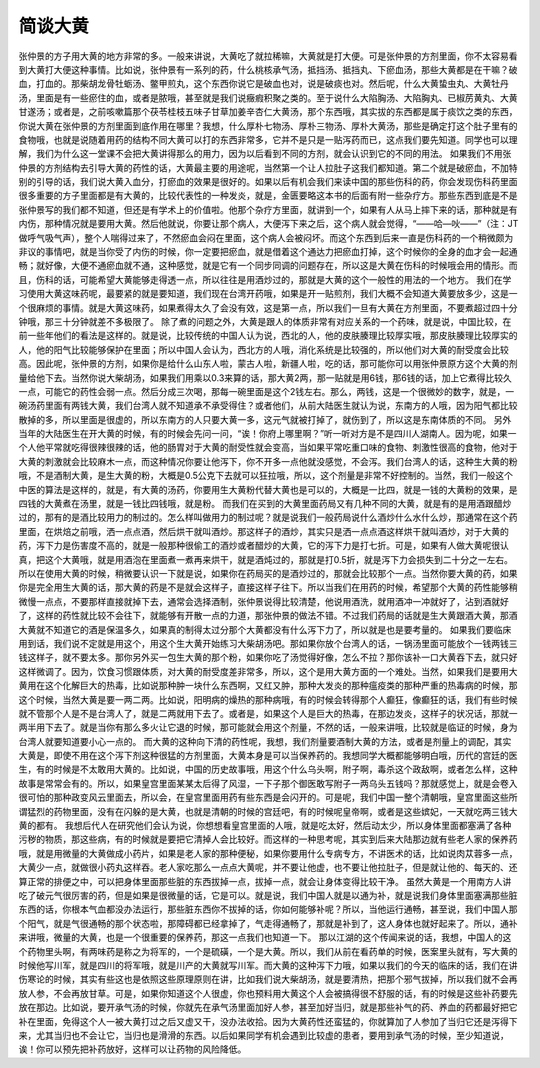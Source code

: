 简谈大黄
==========

张仲景的方子用大黄的地方非常的多。一般来讲说，大黄吃了就拉稀嘛，大黄就是打大便。可是张仲景的方剂里面，你不太容易看到大黄打大便这种事情。比如说，张仲景有一系列的药，什么桃核承气汤，抵挡汤、抵挡丸、下瘀血汤，那些大黄都是在干嘛？破血，打血的。那柴胡龙骨牡蛎汤、鳖甲煎丸，这个东西你说它是破血也对，说是破痰也对。然后呢，什么大黄蛰虫丸、大黄牡丹汤，里面是有一些瘀住的血，或者是脓哦，甚至就是我们说癥瘕积聚之类的。至于说什么大陷胸汤、大陷胸丸、已椒苈黄丸、大黄甘遂汤；或者是，之前咳嗽篇那个茯苓桂枝五味子甘草加姜辛杏仁大黄汤，那个东西哦，其实拔的东西都是属于痰饮之类的东西，你说大黄在张仲景的方剂里面到底作用在哪里？我想，什么厚朴七物汤、厚朴三物汤、厚朴大黄汤，那些是确定打这个肚子里有的食物哦，也就是说随着用药的结构不同大黄可以打的东西非常多，它并不是只是一贴泻药而已，这点我们要先知道。同学也可以理解，我们为什么这一堂课不会把大黄讲得那么的用力，因为以后看到不同的方剂，就会认识到它的不同的用法。
如果我们不用张仲景的方剂结构去引导大黄的药性的话，大黄最主要的用途呢，当然第一个让人拉肚子这我们都知道。第二个就是破瘀血，不加特别的引导的话，我们说大黄入血分，打瘀血的效果是很好的。如果以后有机会我们来读中国的那些伤科的药，你会发现伤科药里面很多重要的方子里面都是有大黄的，比较代表性的一种发炎，就是，金匮要略这本书的后面有附一些杂疗方。那些东西到底是不是张仲景写的我们都不知道，但还是有学术上的价值啦。他那个杂疗方里面，就讲到一个，如果有人从马上摔下来的话，那种就是有内伤，那种情况就是要用大黄。然后他就说，你要让那个病人，大便泻下来之后，这个病人就会觉得，“——哈—吙——”（注：JT做呼气吸气声），整个人喘得过来了，不然瘀血会闷在里面，这个病人会被闷坏。而这个东西到后来一直是伤科药的一个稍微颇为非议的事情吧，就是当你受了内伤的时候，你一定要把瘀血，就是借着这个通达力把瘀血打掉，这个时候你的全身的血才会一起通畅；就好像，大便不通瘀血就不通，这种感觉，就是它有一个同步同调的问题存在，所以这是大黄在伤科的时候哦会用的情形。而且，伤科的话，可能希望大黄能够走得透一点，所以往往是用酒炒过的，那就是大黄的这个一般性的用法的一个地方。
我们在学习使用大黄这味药呢，最要紧的就是要知道，我们现在台湾开药哦，如果是开一贴煎剂，我们大概不会知道大黄要放多少，这是一个很麻烦的事情。就是大黄这味药，如果煮得太久了会没有效，这是第一点，所以我们一旦有大黄在方剂里面，不要煮超过四十分钟哦，那三十分钟就差不多极限了。
除了煮的问题之外，大黄是跟人的体质非常有对应关系的一个药味，就是说，中国比较，在前一些年他们的看法是这样的。就是说，比较传统的中国人认为说，西北的人，他的皮肤腠理比较厚实哦，那皮肤腠理比较厚实的人，他的阳气比较能够保护在里面；所以中国人会认为，西北方的人哦，消化系统是比较强的，所以他们对大黄的耐受度会比较高。因此呢，张仲景的方剂，如果你是给什么山东人啦，蒙古人啦，新疆人啦，吃的话，那可能你可以用张仲景原方这个大黄的剂量给他下去。当然你说大柴胡汤，如果我们用乘以0.3来算的话，那大黄2两，那一贴就是用6钱，那6钱的话，加上它煮得比较久一点，可能它的药性会弱一点。然后分成三次喝，那每一碗里面是这个2钱左右。那么，两钱，这是一个很微妙的数字，就是，一碗汤药里面有两钱大黄，我们台湾人就不知道承不承受得住？或者他们，从前大陆医生就认为说，东南方的人哦，因为阳气都比较散掉的多，所以里面是很虚的，所以东南方的人只要大黄一多，这元气就被打掉了，就伤到了，所以这是东南体质的不同。
另外当年的大陆医生在开大黄的时候，有的时候会先问一问，“诶！你府上哪里啊？”听一听对方是不是四川人湖南人。因为呢，如果一个人他平常就吃得很辣很辣的话，他的肠胃对于大黄的耐受性就会变高，当如果平常吃重口味的食物、刺激性很高的食物，他对于大黄的刺激就会比较麻木一点，而这种情况你要让他泻下，你不开多一点他就没感觉，不会泻。我们台湾人的话，这种生大黄的粉哦，不是酒制大黄，是生大黄的粉，大概是0.5公克下去就可以狂拉哦，所以，这个剂量是非常不好控制的。当然，我们一般这个中医的算法是这样的，就是，有大黄的汤药，你要用生大黄粉代替大黄也是可以的，大概是一比四，就是一钱的大黄粉的效果，是四钱的大黄煮在汤里，就是一钱比四钱哦，就是粉。
而我们在买到的大黄里面药局又有几种不同的大黄，就是有的是用酒跟醋炒过的，那有的是酒比较用力的制过的。怎么样叫做用力的制过呢？就是说我们一般药局说什么酒炒什么水什么炒，那通常在这个药里面，在烘焙之前哦，洒一点点酒，然后烘干就叫酒炒。那这样子的酒炒，其实只是洒一点点酒这样烘干就叫酒炒，对于大黄的药，泻下力是伤害度不高的，就是一般那种很偷工的酒炒或者醋炒的大黄，它的泻下力是打七折。可是，如果有人做大黄呢很认真，把这个大黄哦，就是用酒泡在里面煮一煮再来烘干，就是酒炖过的，那就是打0.5折，就是泻下力会损失到二十分之一左右。所以在使用大黄的时候，稍微要认识一下就是说，如果你在药局买的是酒炒过的，那就会比较那个一点。当然你要大黄的药，如果你是完全用生大黄的话，那大黄的药是不是就会这样子，直接这样子往下。所以当我们在用药的时候，希望那个大黄的药性能够稍微慢一点点，不要那样直接就掉下去，通常会选择酒制，张仲景说得比较清楚，他说用酒洗，就用酒冲一冲就好了，沾到酒就好了，这样的药性就比较不会往下，就能够有开散一点的力道，那张仲景的做法不错。不过我们药局的话就是生大黄跟酒大黄，那酒大黄就不知道它的酒是保温多久，如果真的制得太过分那个大黄都没有什么泻下力了，所以就是也是要考量的。
如果我们要临床用到话，我们说不定就是用这个，用这个生大黄开始练习大柴胡汤吧。那如果你放个台湾人的话，一锅汤里面可能放个一钱两钱三钱这样子，就不要太多。那你另外买一包生大黄的那个粉，如果你吃了汤觉得好像，怎么不拉？那你该补一口大黄吞下去，就只好这样微调了。因为，饮食习惯跟体质，对大黄的耐受度差非常多，所以，这个是用大黄方面的一个难处。当然，如果我们是要用大黄用在这个化解巨大的热毒，比如说那种肿一块什么东西啊，又红又肿，那种大发炎的那种瘟疫类的那种严重的热毒病的时候，那这个时候，当然大黄是要一两二两。比如说，阳明病的燥热的那种病哦，有的时候会转得那个人癫狂，像癫狂的话，我们有些时候就不管那个人是不是台湾人了，就是二两就用下去了。或者是，如果这个人是巨大的热毒，在那边发炎，这样子的状况话，那就一两半用下去了。就是当你有那么多火让它退的时候，那可能就会用这个剂量，不然的话，一般来讲哦，比较就是临证的时候，身为台湾人就要知道要小心一点的。
而大黄的这种向下清的药性呢，我想，我们剂量要酒制大黄的方法，或者是剂量上的调配，其实大黄是，即使不用在这个泻下剂这种很猛的方剂里面，大黄本身是可以当保养药的。我想同学大概都能够明白哦，历代的宫廷的医生，有的时候是不太敢用大黄的。比如说，中国的历史故事哦，用这个什么乌头啊，附子啊，毒杀这个政敌啊，或者怎么样，这种故事是常常会有的。所以，如果皇宫里面某某太后得了风湿，一下子那个御医敢写附子一两乌头五钱吗？那就感觉上，就是会卷入很可怕的那种政变风云里面去，所以会，在皇宫里面用药有些东西是会闪开的。可是呢，我们中国一整个清朝哦，皇宫里面这些所谓猛烈的药物里面，没有在闪躲的是大黄，也就是清朝的时候的宫廷吧，有的时候呢皇帝啊，或者是这些嫔妃，一天就吃两三钱大黄的都有。
我想后代人在研究他们会认为说，你想想看皇宫里面的人哦，就是吃太好，然后动太少，所以身体里面都塞满了各种污秽的物质，那这些病，有的时候就是要把它清掉人会比较好。而这样的一种思考呢，其实到后来大陆那边就有些老人家的保养药哦，就是用微量的大黄做成小药片，如果是老人家的那种便秘，如果你要用什么专病专方，不讲医术的话，比如说肉苁蓉多一点，大黄少一点，就做很小药丸这样吞。老人家吃那么一点点大黄呢，并不要让他虚，也不要让他拉肚子，但是就让他的、每天的、还算正常的排便之中，可以把身体里面那些脏的东西拔掉一点，拔掉一点，就会让身体变得比较干净。
虽然大黄是一个用南方人讲吃了破元气很厉害的药，但是如果是很微量的话，它是可以。就是说，我们中国人就是以通为补，就是说我们身体里面塞满那些脏东西的话，你根本气血都没办法运行，那些脏东西你不拔掉的话，你如何能够补呢？所以，当他运行通畅，甚至说，我们中国人那个阳气，就是气很通畅的那个状态啦，那障碍都已经拿掉了，气走得通畅了，那就是补到了，这人身体也就好起来了。所以，通补来讲哦，微量的大黄，也是一个很重要的保养药，那这一点我们也知道一下。
那以江湖的这个传闻来说的话，我想，中国人的这个药物里头啊，有两味药是称之为将军的，一个是硫磺，一个是大黄。所以，我们从前在看药单的时候，医案里头就有，写大黄的时候他写川军，就是四川的将军哦，就是川产的大黄就写川军。而大黄的这种泻下力哦，如果以我们的今天的临床的话，我们在讲伤寒论的时候，其实有些这也是依照这些原理原则在讲，比如我们说大柴胡汤，就是要清热，把那个邪气拔掉，所以我们就不会再放人参，不会再放甘草。可是，如果你知道这个人很虚，你也预料用大黄这个人会被搞得很不舒服的话，有的时候是这些补药要先放在那边。比如说，要开承气汤的时候，你就先在承气汤里面加好人参，甚至加好当归，就是那些补气的药、养血的药都最好把它补在里面，免得这个人一被大黄打过之后又虚又干，没办法收拾。因为大黄药性还蛮猛的，你就算加了人参加了当归它还是泻得下来，尤其当归也不会让它，当归也是滑滑的东西。以后如果同学有机会遇到比较虚的患者，要用到承气汤的时候，至少知道说，诶！你可以预先把补药放好，这样可以让药物的风险降低。
